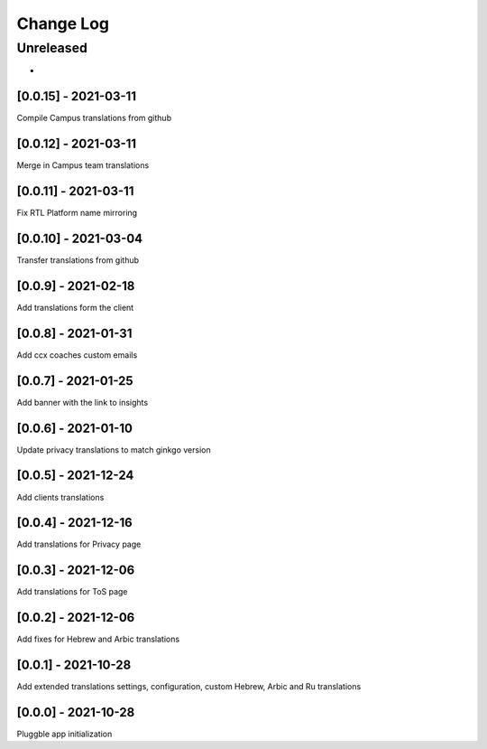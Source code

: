 Change Log
==========

..
   All enhancements and patches to extended_translations will be documented
   in this file.  It adheres to the structure of http://keepachangelog.com/ ,
   but in reStructuredText instead of Markdown (for ease of incorporation into
   Sphinx documentation and the PyPI description).
   
   This project adheres to Semantic Versioning (http://semver.org/).
.. There should always be an "Unreleased" section for changes pending release.
Unreleased
----------

*

[0.0.15] - 2021-03-11
~~~~~~~~~~~~~~~~~~~~~~~~~~~~~~~~~~~~~~~~~~~~~~~~
Compile Campus translations from github

[0.0.12] - 2021-03-11
~~~~~~~~~~~~~~~~~~~~~~~~~~~~~~~~~~~~~~~~~~~~~~~~
Merge in Campus team translations

[0.0.11] - 2021-03-11
~~~~~~~~~~~~~~~~~~~~~~~~~~~~~~~~~~~~~~~~~~~~~~~~
Fix RTL Platform name mirroring

[0.0.10] - 2021-03-04
~~~~~~~~~~~~~~~~~~~~~~~~~~~~~~~~~~~~~~~~~~~~~~~~
Transfer translations from github

[0.0.9] - 2021-02-18
~~~~~~~~~~~~~~~~~~~~~~~~~~~~~~~~~~~~~~~~~~~~~~~~
Add translations form the client

[0.0.8] - 2021-01-31
~~~~~~~~~~~~~~~~~~~~~~~~~~~~~~~~~~~~~~~~~~~~~~~~
Add ccx coaches custom emails

[0.0.7] - 2021-01-25
~~~~~~~~~~~~~~~~~~~~~~~~~~~~~~~~~~~~~~~~~~~~~~~~
Add banner with the link to insights

[0.0.6] - 2021-01-10
~~~~~~~~~~~~~~~~~~~~~~~~~~~~~~~~~~~~~~~~~~~~~~~~
Update privacy translations to match ginkgo version

[0.0.5] - 2021-12-24
~~~~~~~~~~~~~~~~~~~~~~~~~~~~~~~~~~~~~~~~~~~~~~~~
Add clients translations

[0.0.4] - 2021-12-16
~~~~~~~~~~~~~~~~~~~~~~~~~~~~~~~~~~~~~~~~~~~~~~~~
Add translations for Privacy page

[0.0.3] - 2021-12-06
~~~~~~~~~~~~~~~~~~~~~~~~~~~~~~~~~~~~~~~~~~~~~~~~
Add translations for ToS page

[0.0.2] - 2021-12-06
~~~~~~~~~~~~~~~~~~~~~~~~~~~~~~~~~~~~~~~~~~~~~~~~
Add fixes for Hebrew and Arbic translations

[0.0.1] - 2021-10-28
~~~~~~~~~~~~~~~~~~~~~~~~~~~~~~~~~~~~~~~~~~~~~~~~
Add extended translations settings, configuration, custom Hebrew, Arbic and Ru translations  

[0.0.0] - 2021-10-28
~~~~~~~~~~~~~~~~~~~~~~~~~~~~~~~~~~~~~~~~~~~~~~~~
Pluggble app initialization
